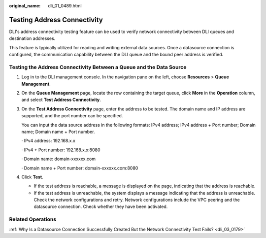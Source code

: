 :original_name: dli_01_0489.html

.. _dli_01_0489:

Testing Address Connectivity
============================

DLI's address connectivity testing feature can be used to verify network connectivity between DLI queues and destination addresses.

This feature is typically utilized for reading and writing external data sources. Once a datasource connection is configured, the communication capability between the DLI queue and the bound peer address is verified.

Testing the Address Connectivity Between a Queue and the Data Source
--------------------------------------------------------------------

#. Log in to the DLI management console. In the navigation pane on the left, choose **Resources** > **Queue Management**.

#. On the **Queue Management** page, locate the row containing the target queue, click **More** in the **Operation** column, and select **Test Address Connectivity**.

#. On the **Test Address Connectivity** page, enter the address to be tested. The domain name and IP address are supported, and the port number can be specified.

   You can input the data source address in the following formats: IPv4 address; IPv4 address + Port number; Domain name; Domain name + Port number.

   · IPv4 address: 192.168.x.x

   · IPv4 + Port number: 192.168.x.x:8080

   · Domain name: domain-xxxxxx.com

   · Domain name + Port number: domain-xxxxxx.com:8080

#. Click **Test**.

   -  If the test address is reachable, a message is displayed on the page, indicating that the address is reachable.
   -  If the test address is unreachable, the system displays a message indicating that the address is unreachable. Check the network configurations and retry. Network configurations include the VPC peering and the datasource connection. Check whether they have been activated.

Related Operations
------------------

:ref:`Why Is a Datasource Connection Successfully Created But the Network Connectivity Test Fails? <dli_03_0179>`
